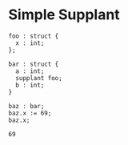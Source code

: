 * Simple Supplant

#+NAME: source
#+begin_src glint
  foo : struct {
    x : int;
  };

  bar : struct {
    a : int;
    supplant foo;
    b : int;
  }

  baz : bar;
  baz.x := 69;
  baz.x;
#+end_src

#+NAME: status
#+begin_example
69
#+end_example

#+NAME: output
#+begin_example
#+end_example

